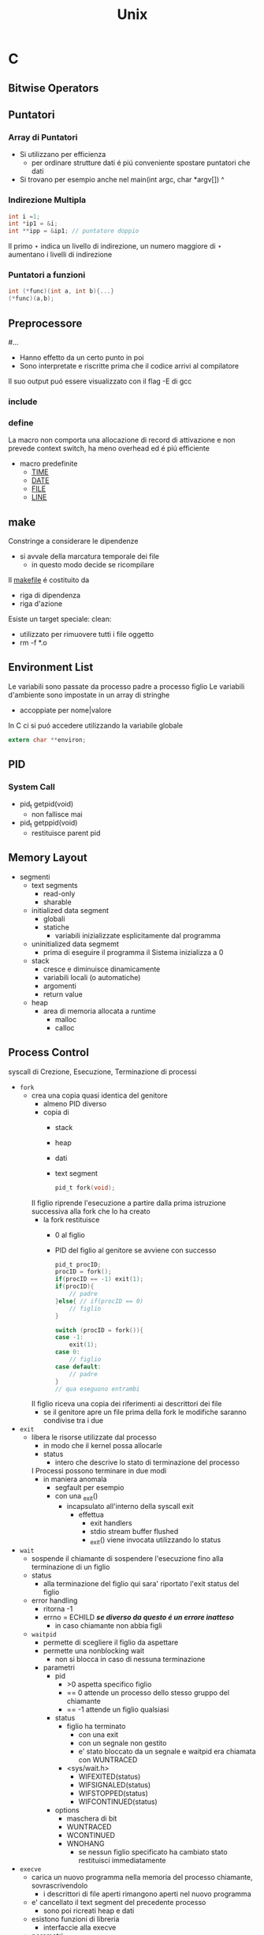 #+TITLE: Unix

* C

** Bitwise Operators

** Puntatori
*** Array di Puntatori
- Si utilizzano per efficienza
  + per ordinare strutture dati é piú conveniente spostare puntatori che dati
- Si trovano per esempio anche nel
    main(int argc, char *argv[])
                           ^
*** Indirezione Multipla
#+begin_src C
int i =1;
int *ip1 = &i;
int **ipp = &ip1; // puntatore doppio
#+end_src

Il primo $\star$ indica un livello di indirezione, un numero maggiore di $\star$ aumentano i livelli di indirezione

*** Puntatori a funzioni
#+begin_src C
int (*func)(int a, int b){...}
(*func)(a,b);
#+end_src

** Preprocessore
#...
- Hanno effetto da un certo punto in poi
- Sono interpretate e riscritte prima che il codice arrivi al compilatore
Il suo output puó essere visualizzato con il flag -E di gcc
*** include
*** define
La macro non comporta una allocazione di record di attivazione e non prevede context switch, ha meno overhead ed é piú efficiente
- macro predefinite
  + __TIME__
  + __DATE__
  + __FILE__
  + __LINE__

** make
Constringe a considerare le dipendenze
- si avvale della marcatura temporale dei file
  + in questo modo decide se ricompilare
Il _makefile_ é costituito da
- riga di dipendenza
- riga d'azione
Esiste un target speciale:
clean:
- utilizzato per rimuovere tutti i file oggetto
- rm -f *.o

** Environment List
Le variabili sono passate da processo padre a processo figlio
Le variabili d'ambiente sono impostate in un array di stringhe
- accoppiate per nome|valore

In C ci si puó accedere utilizzando la variabile globale
#+begin_src c
extern char **environ;
#+end_src

** PID

*** System Call
- pid_t getpid(void)
  + non fallisce mai
- pid_t getppid(void)
  + restituisce parent pid

** Memory Layout
- segmenti
  + text  segments
    - read-only
    - sharable
  + initialized data segment
    - globali
    - statiche
      + variabili inizializzate esplicitamente dal programma
  + uninitialized data segmemt
    - prima di eseguire il programma il Sistema inizializza a 0
  + stack
    - cresce e diminuisce dinamicamente
    - variabili locali (o automatiche)
    - argomenti
    - return value
  + heap
    - area di memoria allocata a runtime
      + malloc
      + calloc

** Process Control
syscall di Crezione, Esecuzione, Terminazione di processi
- =fork=
  + crea una copia quasi identica del genitore
    - almeno PID diverso
    - copia di
      + stack
      + heap
      + dati
      + text segment
    #+begin_src C
    pid_t fork(void);
    #+end_src
    Il figlio riprende l'esecuzione a partire dalla prima istruzione successiva alla fork che lo ha creato
    - la fork restituisce
      - 0 al figlio
      - PID del figlio al genitore se avviene con successo
    #+begin_src C
    pid_t procID;
    procID = fork();
    if(procID == -1) exit(1);
    if(procID){
        // padre
    }else{ // if(procID == 0)
        // figlio
    }
    #+end_src
    #+begin_src C
    switch (procID = fork()){
    case -1:
        exit(1);
    case 0:
        // figlio
    case default:
        // padre
    }
    // qua eseguono entrambi
    #+end_src
    Il figlio riceva una copia dei riferimenti ai descrittori dei file
    - se il genitore apre un file prima della fork le modifiche saranno condivise tra i due
- =exit=
  + libera le risorse utilizzate dal processo
    - in modo che il kernel possa allocarle
    - status
      + intero che descrive lo stato di terminazione del processo
    I Processi possono terminare in due modi
    - in maniera anomala
      - segfault per esempio
      - con una _exit()
        - incapsulato all'interno della syscall exit
          + effettua
            - exit handlers
            - stdio stream buffer flushed
            - _exit() viene invocata utilizzando lo status
- =wait=
  + sospende il chiamante di sospendere l'esecuzione fino alla terminazione di un figlio
  + status
    - alla terminazione del figlio qui sara' riportato l'exit status del figlio
  + error handling
    - ritorna -1
    - errno = ECHILD /*se diverso da questo é un errore inatteso*/
      + in caso chiamante non abbia figli

  + =waitpid=
    - permette di scegliere il figlio da aspettare
    - permette una nonblocking wait
      + non si blocca in caso di nessuna terminazione
    - parametri
      + pid
        - >0 aspetta specifico figlio
        - == 0 attende un processo dello stesso gruppo del chiamante
        - == -1 attende un figlio qualsiasi
      + status
        - figlio ha terminato
          + con una exit
          + con un segnale non gestito
          + e' stato bloccato da un segnale e  waitpid era chiamata con WUNTRACED
        - <sys/wait.h>
          + WIFEXITED(status)
          + WIFSIGNALED(status)
          + WIFSTOPPED(status)
          + WIFCONTINUED(status)
      + options
        - maschera di bit
        - WUNTRACED
        - WCONTINUED
        - WNOHANG
          + se nessun figlio specificato ha cambiato stato restituisci immediatamente
- =execve=
  + carica un nuovo programma nella memoria del processo chiamante, sovrascrivendolo
    - i descrittori di file aperti rimangono aperti nel nuovo programma
  + e' cancellato il text segment del precedente processo
    - sono poi ricreati heap e dati
  + esistono funzioni di libreria
    - interfaccie alla execve
  + parametri
    - pathname
    - argv[]
      + lista di puntatori a stringa
      + termina con puntatore a NULL
    - envp[]
      + environment pointer
      + coppie nome-valore

  + ritorno
    - non ne ha se ha successo
    - -1 per errore
      + EACCES
      + ENOENT
      + ENOEXEC
      + TXTBSY
      + E2BIG
- =system=
  + crea un processo figlio per eseguire
  + restituisce lo stato di terminazione dell'ultimo comando eseguito
  + é inefficente

*** orphans and zombies
in generale un padre sopravvive al figlio
- in caso di orfano il padre diventa il processo _init_
- per garantire una wait dalla parte del padre per conoscere lo status delfiglio
  + il kernel permette di trasformare il figlio in zombie

**** zombies
Non possono essere uccisi da un segnale
- rimangono nella tabella dei processi
  + se si verificano zombie potrebbe riempirsi la tabella
Idealmente si devono evitare processi zombie
